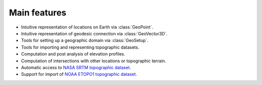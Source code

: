 Main features
-------------

- Intuitive representation of locations on Earth via :class:`GeoPoint`.
- Intuitive representation of geodesic connection via :class:`GeoVector3D`.
- Tools for setting up a geographic domain via :class:`GeoSetup`.
- Tools for importing and representing topographic datasets.
- Computation and post analysis of elevation profiles.
- Computation of intersections with other locations or topographic terrain.
- Automatic access to `NASA SRTM topographic dataset <https://www2.jpl.nasa.gov/srtm/>`__.
- Support for import of `NOAA ETOPO1 topographic dataset <https://ngdc.noaa.gov/mgg/global/global.html>`__.
